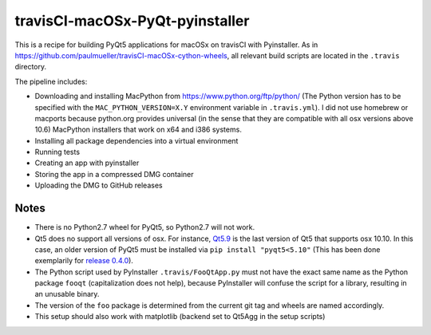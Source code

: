 travisCI-macOSx-PyQt-pyinstaller
================================

|Build Status|

This is a recipe for building PyQt5 applications for macOSx on travisCI
with Pyinstaller. As in  https://github.com/paulmueller/travisCI-macOSx-cython-wheels, 
all relevant build scripts are located in the ``.travis`` directory.


The pipeline includes:

- Downloading and installing MacPython from https://www.python.org/ftp/python/
  (The Python version has to be specified with the ``MAC_PYTHON_VERSION=X.Y``
  environment variable in ``.travis.yml``).
  I did not use homebrew or macports because python.org provides universal
  (in the sense that they are compatible with all osx versions above 10.6)
  MacPython installers that work on x64 and i386 systems.
- Installing all package dependencies into a virtual environment
- Running tests
- Creating an app with pyinstaller
- Storing the app in a compressed DMG container
- Uploading the DMG to GitHub releases


Notes
-----

- There is no Python2.7 wheel for PyQt5, so Python2.7 will not work.
- Qt5 does no support all versions of osx. For instance,
  `Qt5.9 <http://doc.qt.io/qt-5/supported-platforms-and-configurations.html#qt-5-9>`_
  is the last version of Qt5 that supports osx 10.10. In this case, an older
  version of PyQt5 must be installed via ``pip install "pyqt5<5.10"``
  (This has been done exemplarily for `release 0.4.0
  <https://github.com/paulmueller/travisCI-macOSx-PyQt-pyinstaller/releases/tag/0.4.0>`_).
- The Python script used by PyInstaller ``.travis/FooQtApp.py`` must not have the
  exact same name as the Python package ``fooqt`` (capitalization does not help),
  because PyInstaller will confuse the script for a library, resulting in
  an unusable binary.
- The version of the ``foo`` package is determined from the current git tag and
  wheels are named accordingly.
- This setup should also work with matplotlib (backend set to Qt5Agg
  in the setup scripts)


.. |Build Status| image:: https://img.shields.io/travis/paulmueller/travisCI-macOSx-PyQt-pyinstaller.svg
   :target: https://travis-ci.com/paulmueller/travisCI-macOSx-PyQt-pyinstaller/
